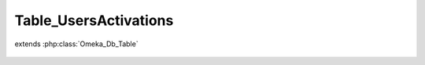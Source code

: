 ----------------------
Table_UsersActivations
----------------------

.. php:class:: Table_UsersActivations

extends :php:class:`Omeka_Db_Table`

    .. php:method:: findByUrl($url)

        :param $url:

    .. php:method:: findByUser($user)

        :param $user:

